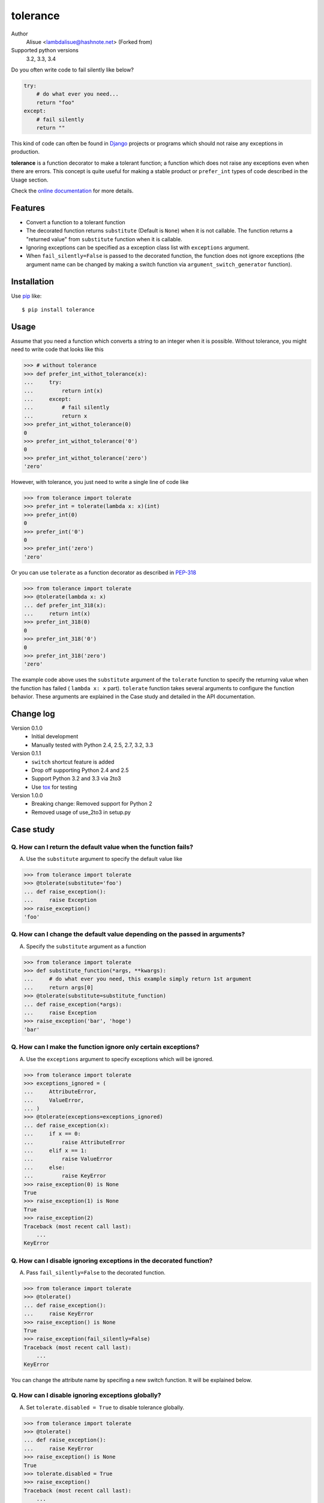 tolerance
==========================
.. image:: https://img.shields.io/pypi/l/tolerance.svg
    :target: https://pypi.python.org/pypi/tolerance/
    :alt: License

Author
    Alisue <lambdalisue@hashnote.net> (Forked from)
Supported python versions
    3.2, 3.3, 3.4

Do you often write code to fail silently like below?

.. code-block:: python

    try:
        # do what ever you need...
        return "foo"
    except:
        # fail silently
        return ""

This kind of code can often be found in Django_ projects or programs which should
not raise any exceptions in production.

**tolerance** is a function decorator to make a tolerant function; a function
which does not raise any exceptions even when there are errors.
This concept is quite useful for making a stable product or ``prefer_int`` types
of code described in the Usage section.

.. _Django: https://www.djangoproject.com/

Check the 
`online documentation <http://python-tolerance.readthedocs.org/en/latest/>`_
for more details.

Features
--------

+   Convert a function to a tolerant function
+   The decorated function returns ``substitute`` (Default is ``None``) when it
    is not callable.
    The function returns a "returned value" from ``substitute`` function when
    it is callable.
+   Ignoring exceptions can be specified as a exception class list with
    ``exceptions`` argument.
+   When ``fail_silently=False`` is passed to the decorated function,
    the function does not ignore exceptions (the argument name can be changed
    by making a switch function via ``argument_switch_generator`` function).

Installation
------------
Use pip_ like::

    $ pip install tolerance

.. _pip: https://pypi.python.org/pypi/pip

Usage
-----
Assume that you need a function which converts a string to an integer when it is
possible.
Without tolerance, you might need to write code that looks like this

.. code-block:: python

    >>> # without tolerance
    >>> def prefer_int_withot_tolerance(x):
    ...     try:
    ...         return int(x)
    ...     except:
    ...         # fail silently
    ...         return x
    >>> prefer_int_withot_tolerance(0)
    0
    >>> prefer_int_withot_tolerance('0')
    0
    >>> prefer_int_withot_tolerance('zero')
    'zero'

However, with tolerance, you just need to write a single line of code like

.. code-block:: python

    >>> from tolerance import tolerate
    >>> prefer_int = tolerate(lambda x: x)(int)
    >>> prefer_int(0)
    0
    >>> prefer_int('0')
    0
    >>> prefer_int('zero')
    'zero'

Or you can use ``tolerate`` as a function decorator as described in PEP-318_

.. code-block:: python

    >>> from tolerance import tolerate
    >>> @tolerate(lambda x: x)
    ... def prefer_int_318(x):
    ...     return int(x)
    >>> prefer_int_318(0)
    0
    >>> prefer_int_318('0')
    0
    >>> prefer_int_318('zero')
    'zero'

The example code above uses the ``substitute`` argument of the ``tolerate``
function to specify the returning value when the function has failed (
``lambda x: x`` part).
``tolerate`` function takes several arguments to configure the function
behavior.
These arguments are explained in the Case study and detailed in the API documentation.

.. _PEP-318: http://www.python.org/dev/peps/pep-0318/

Change log
----------
Version 0.1.0
    + Initial development
    + Manually tested with Python 2.4, 2.5, 2.7, 3.2, 3.3
Version 0.1.1
    + ``switch`` shortcut feature is added
    + Drop off supporting Python 2.4 and 2.5
    + Support Python 3.2 and 3.3 via 2to3
    + Use tox_ for testing
Version 1.0.0
    + Breaking change: Removed support for Python 2
    + Removed usage of use_2to3 in setup.py

.. _tox: http://tox.readthedocs.org/en/latest/index.html

Case study
----------

Q. How can I return the default value when the function fails?
~~~~~~~~~~~~~~~~~~~~~~~~~~~~~~~~~~~~~~~~~~~~~~~~~~~~~~~~~~~~~~
A. Use the ``substitute`` argument to specify the default value like

.. code-block:: python
    
    >>> from tolerance import tolerate
    >>> @tolerate(substitute='foo')
    ... def raise_exception():
    ...     raise Exception
    >>> raise_exception()
    'foo'

Q. How can I change the default value depending on the passed in arguments?
~~~~~~~~~~~~~~~~~~~~~~~~~~~~~~~~~~~~~~~~~~~~~~~~~~~~~~~~~~~~~~~~~~~~~~~~~~~
A. Specify the ``substitute`` argument as a function

.. code-block:: python
    
    >>> from tolerance import tolerate
    >>> def substitute_function(*args, **kwargs):
    ...     # do what ever you need, this example simply return 1st argument
    ...     return args[0]
    >>> @tolerate(substitute=substitute_function)
    ... def raise_exception(*args):
    ...     raise Exception
    >>> raise_exception('bar', 'hoge')
    'bar'

Q. How can I make the function ignore only certain exceptions?
~~~~~~~~~~~~~~~~~~~~~~~~~~~~~~~~~~~~~~~~~~~~~~~~~~~~~~~~~~~~~~
A. Use the ``exceptions`` argument to specify exceptions which will be ignored.

.. code-block:: python
    
    >>> from tolerance import tolerate
    >>> exceptions_ignored = (
    ...     AttributeError,
    ...     ValueError,
    ... )
    >>> @tolerate(exceptions=exceptions_ignored)
    ... def raise_exception(x):
    ...     if x == 0:
    ...         raise AttributeError
    ...     elif x == 1:
    ...         raise ValueError
    ...     else:
    ...         raise KeyError
    >>> raise_exception(0) is None
    True
    >>> raise_exception(1) is None
    True
    >>> raise_exception(2)
    Traceback (most recent call last):
        ...
    KeyError

Q. How can I disable ignoring exceptions in the decorated function?
~~~~~~~~~~~~~~~~~~~~~~~~~~~~~~~~~~~~~~~~~~~~~~~~~~~~~~~~~~~~~~~~~~~
A. Pass ``fail_silently=False`` to the decorated function.

.. code-block:: python
    
    >>> from tolerance import tolerate
    >>> @tolerate()
    ... def raise_exception():
    ...     raise KeyError
    >>> raise_exception() is None
    True
    >>> raise_exception(fail_silently=False)
    Traceback (most recent call last):
        ...
    KeyError

You can change the attribute name by specifing a new switch function.
It will be explained below.

Q. How can I disable ignoring exceptions globally?
~~~~~~~~~~~~~~~~~~~~~~~~~~~~~~~~~~~~~~~~~~~~~~~~~~
A. Set ``tolerate.disabled = True`` to disable tolerance globally.

.. code-block:: python
    
    >>> from tolerance import tolerate
    >>> @tolerate()
    ... def raise_exception():
    ...     raise KeyError
    >>> raise_exception() is None
    True
    >>> tolerate.disabled = True
    >>> raise_exception()
    Traceback (most recent call last):
        ...
    KeyError
    >>> # rollback
    >>> tolerate.disabled = False

Q. How can I disable ignoring exceptions in a complex manner?
~~~~~~~~~~~~~~~~~~~~~~~~~~~~~~~~~~~~~~~~~~~~~~~~~~~~~~~~~~~~~
A. Use the ``switch`` argument to specify the switch function.

.. code-block:: python
    
    >>> from tolerance import tolerate
    >>> DEBUG = False
    >>> def switch_function(*args, **kwargs):
    ...     # do what ever you need, this sample check kwargs and DEBUG
    ...     # remove 'fail_silently' attribute and store
    ...     fail_silently = kwargs.pop('fail_silently', True)
    ...     if DEBUG or not fail_silently:
    ...         # do not ignore exceptions. note that kwargs which does not
    ...         # have 'fail_silently' is returned back.
    ...         return False, args, kwargs
    ...     # do ignore exceptions. note that kwargs which does not have
    ...     # 'fail_silently' is returned back.
    ...     return True, args, kwargs
    >>> @tolerate(switch=switch_function)
    ... def raise_exception():
    ...     raise KeyError
    >>> raise_exception() is None
    True
    >>> raise_exception(fail_silently=False)
    Traceback (most recent call last):
        ...
    KeyError
    >>> DEBUG = True
    >>> raise_exception()
    Traceback (most recent call last):
        ...
    KeyError

Q. I just want to change the attribute name, making switch functions is too complicated
~~~~~~~~~~~~~~~~~~~~~~~~~~~~~~~~~~~~~~~~~~~~~~~~~~~~~~~~~~~~~~~~~~~~~~~~~~~~~~~~~~~~~~~~
A. Use ``argument_switch_generator`` to make switch function.

.. code-block:: python
    
    >>> from tolerance import tolerate
    >>> from tolerance import argument_switch_generator
    >>> switch_function = argument_switch_generator('quiet')
    >>> @tolerate(switch=switch_function)
    ... def raise_exception():
    ...     raise KeyError
    >>> raise_exception() is None
    True
    >>> # you can use `quiet=False` instead of `fail_silently`
    >>> raise_exception(quiet=False)
    Traceback (most recent call last):
        ...
    KeyError
    >>> # raise_exception does not know fail_silently so ignore
    >>> raise_exception(fail_silently=False) is None
    True
    >>> #
    >>> # From Version 0.1.1
    >>> #
    >>> @tolerate(switch='quiet')
    ... def raise_exception():
    ...     raise KeyError
    >>> raise_exception() is None
    True
    >>> raise_exception(quiet=False)
    Traceback (most recent call last):
        ...
    KeyError
    >>> raise_exception(fail_silently=False) is None
    True

.. note::
    From Version 0.1.1, you can simply set the argument name to the ``switch``
    argument and then the ``tolerant`` function will call
    ``argument_switch_generator`` internally with the specified name.

    See detailed information in the API documentation

Q. I want to make the function ignore exceptions only when ``fail_silently=True`` is passed in
~~~~~~~~~~~~~~~~~~~~~~~~~~~~~~~~~~~~~~~~~~~~~~~~~~~~~~~~~~~~~~~~~~~~~~~~~~~~~~~~~~~~~~~~~~~~~~
A. Use the ``default`` argument to set the ``argument_switch_generator`` function

.. code-block:: python
    
    >>> from tolerance import tolerate
    >>> from tolerance import argument_switch_generator
    >>> switch_function = argument_switch_generator('fail_silently', default=False)
    >>> @tolerate(switch=switch_function)
    ... def raise_exception():
    ...     raise KeyError
    >>> raise_exception() is None
    Traceback (most recent call last):
        ...
    KeyError
    >>> raise_exception(fail_silently=True) is None
    True
    >>> #
    >>> # From Version 0.1.1
    >>> #
    >>> @tolerate(switch=[None, False])
    ... def raise_exception():
    ...     raise KeyError
    >>> raise_exception() is None
    Traceback (most recent call last):
        ...
    KeyError
    >>> @tolerate(switch={'default': False})
    ... def raise_exception():
    ...     raise KeyError
    >>> raise_exception() is None
    Traceback (most recent call last):
        ...
    KeyError

.. note::
    From Version 0.1.1, you can simply specify ``*args`` or ``**kwargs`` of
    ``argument_switch_generator`` to ``switch`` argument and ``tolerant``
    function will call ``argument_switch_generator`` internally with the
    specified arguments.

    See detailed information in the API documentation

Q. I want to disable ignoring exceptions when ``verbose=False`` is passed
~~~~~~~~~~~~~~~~~~~~~~~~~~~~~~~~~~~~~~~~~~~~~~~~~~~~~~~~~~~~~~~~~~~~~~~~~
A. Use the ``reverse`` argument to set the ``argument_switch_generator`` function

.. code-block:: python
    
    >>> from tolerance import tolerate
    >>> from tolerance import argument_switch_generator
    >>> switch_function = argument_switch_generator('verbose', reverse=True)
    >>> @tolerate(switch=switch_function)
    ... def raise_exception():
    ...     raise KeyError
    >>> raise_exception() is None
    True
    >>> raise_exception(verbose=True)
    Traceback (most recent call last):
        ...
    KeyError
    >>> #
    >>> # From Version 0.1.1
    >>> #
    >>> @tolerate(switch={'argument_name': 'verbose', 'reverse': True})
    ... def raise_exception():
    ...     raise KeyError
    >>> raise_exception() is None
    True
    >>> raise_exception(verbose=True)
    Traceback (most recent call last):
        ...
    KeyError

Q. I want to use the ``fail_silently`` argument even in decorated function
~~~~~~~~~~~~~~~~~~~~~~~~~~~~~~~~~~~~~~~~~~~~~~~~~~~~~~~~~~~~~~~~~~~~~~~~~~
A. Use the ``keep`` argument to set the ``argument_switch_generator`` function

.. code-block:: python
    
    >>> from tolerance import tolerate
    >>> from tolerance import argument_switch_generator
    >>> switch_function = argument_switch_generator('fail_silently', keep=True)
    >>> @tolerate(switch=switch_function)
    ... def raise_exception(**kwargs):
    ...     if 'fail_silently' in kwargs:
    ...         raise KeyError
    ...     return 'Failed!'
    >>> raise_exception(fail_silently=True) is None
    True
    >>> raise_exception(fail_silently=False)
    Traceback (most recent call last):
        ...
    KeyError
    >>> #
    >>> # From Version 0.1.1
    >>> #
    >>> @tolerate(switch={'keep': True})
    ... def raise_exception(**kwargs):
    ...     if 'fail_silently' in kwargs:
    ...         raise KeyError
    ...     return 'Failed!'
    >>> raise_exception(fail_silently=True) is None
    True
    >>> raise_exception(fail_silently=False)
    Traceback (most recent call last):
        ...
    KeyError
